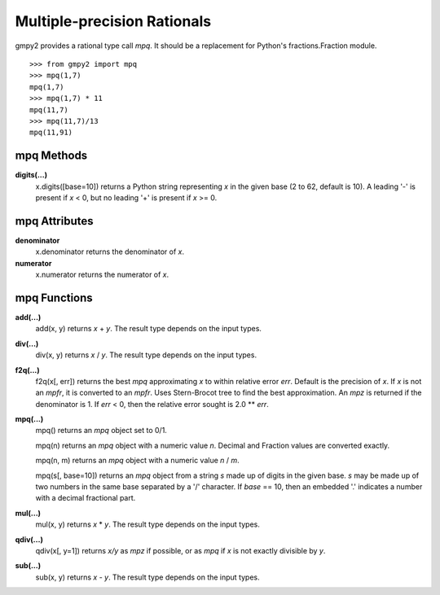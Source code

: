Multiple-precision Rationals
============================

gmpy2 provides a rational type call *mpq*. It should be a replacement for
Python's fractions.Fraction module.

::

    >>> from gmpy2 import mpq
    >>> mpq(1,7)
    mpq(1,7)
    >>> mpq(1,7) * 11
    mpq(11,7)
    >>> mpq(11,7)/13
    mpq(11,91)

mpq Methods
-----------

**digits(...)**
    x.digits([base=10]) returns a Python string representing *x* in the
    given base (2 to 62, default is 10). A leading '-' is present if *x* < 0,
    but no leading '+' is present if *x* >= 0.

mpq Attributes
--------------

**denominator**
    x.denominator returns the denominator of *x*.

**numerator**
    x.numerator returns the numerator of *x*.

mpq Functions
-------------

**add(...)**
    add(x, y) returns *x* + *y*. The result type depends on the input
    types.

**div(...)**
    div(x, y) returns *x* / *y*. The result type depends on the input
    types.

**f2q(...)**
    f2q(x[, err]) returns the best *mpq* approximating *x* to within
    relative error *err*. Default is the precision of *x*. If *x* is not an
    *mpfr*, it is converted to an *mpfr*. Uses Stern-Brocot tree to find the
    best approximation. An *mpz* is returned if the denominator is 1. If
    *err* < 0, then the relative error sought is 2.0 ** *err*.

**mpq(...)**
    mpq() returns an *mpq* object set to 0/1.

    mpq(n) returns an *mpq* object with a numeric value *n*. Decimal and
    Fraction values are converted exactly.

    mpq(n, m) returns an *mpq* object with a numeric value *n* / *m*.

    mpq(s[, base=10]) returns an *mpq* object from a string *s* made up of
    digits in the given base. *s* may be made up of two numbers in the same
    base separated by a '/' character. If *base* == 10, then an embedded '.'
    indicates a number with a decimal fractional part.

**mul(...)**
    mul(x, y) returns *x* \* *y*. The result type depends on the input
    types.

**qdiv(...)**
    qdiv(x[, y=1]) returns *x/y* as *mpz* if possible, or as *mpq* if *x*
    is not exactly divisible by *y*.

**sub(...)**
    sub(x, y) returns *x* - *y*. The result type depends on the input
    types.




